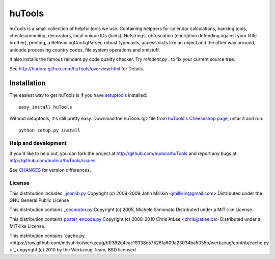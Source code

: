 =======
huTools
=======

huTools is a small collection of helpful tools we use. Containing helppers for calendar calculations, banking
tools, checksummming, decorators, local unique IDs (luids), Netstrings, obfuscation (encription defending
against your little brother), printing, a ReReadingConfigParser, robust typecasts, access dicts like an
object and the other way arround, unicode processing country codes, file system operations and xmlstuff.

It also installs the famous reindent.py code quality checker. Try 
`reindent.py .` to fix your current source tree.

See http://hudora.github.com/huTools/overview.html for Details.


Installation
------------

The easiest way to get huTools is if you have setuptools_ installed::

    easy_install huTools

Without setuptools, it's still pretty easy. Download the huTools.tgz file from 
`huTools's Cheeseshop page`_, untar it and run::

    python setup.py install

.. _huTools's Cheeseshop page: http://pypi.python.org/pypi/huTools/
.. _setuptools: http://peak.telecommunity.com/DevCenter/EasyInstall


Help and development
====================

If you'd like to help out, you can fork the project
at http://github.com/hudora/huTools and report any bugs 
at http://github.com/hudora/huTools/issues.

See `CHANGES <http://github.com/hudora/huTools/blob/master/CHANGES>`_
for version differences.

License
=======

This distribution includes `_jsonlib.py <http://pypi.python.org/pypi/jsonlib/>`_
Copyright (c) 2008-2009 John Millikin <jmillikin@gmail.com>
Distributed under the GNU General Public License

This distribution contains `_decorator.py <http://pypi.python.org/pypi/decorator>`_
Copyright (c) 2005, Michele Simionato
Distributed under a MIT-like License.

This distribution contains `poster_encode.py <http://atlee.ca/software/poster/>`_ 
Copyright (c) 2008-2010 Chris AtLee <chris@atlee.ca>
Distributed under a MIT-like License.

This distribution contains `cache.py <https://raw.github.com/mitsuhiko/werkzeug/b1f382c4eac19338c57526fa609a23034ba5055b/werkzeug/contrib/cache.py
>`_
copyright (c) 2010 by the Werkzeug Team, BSD licensed

